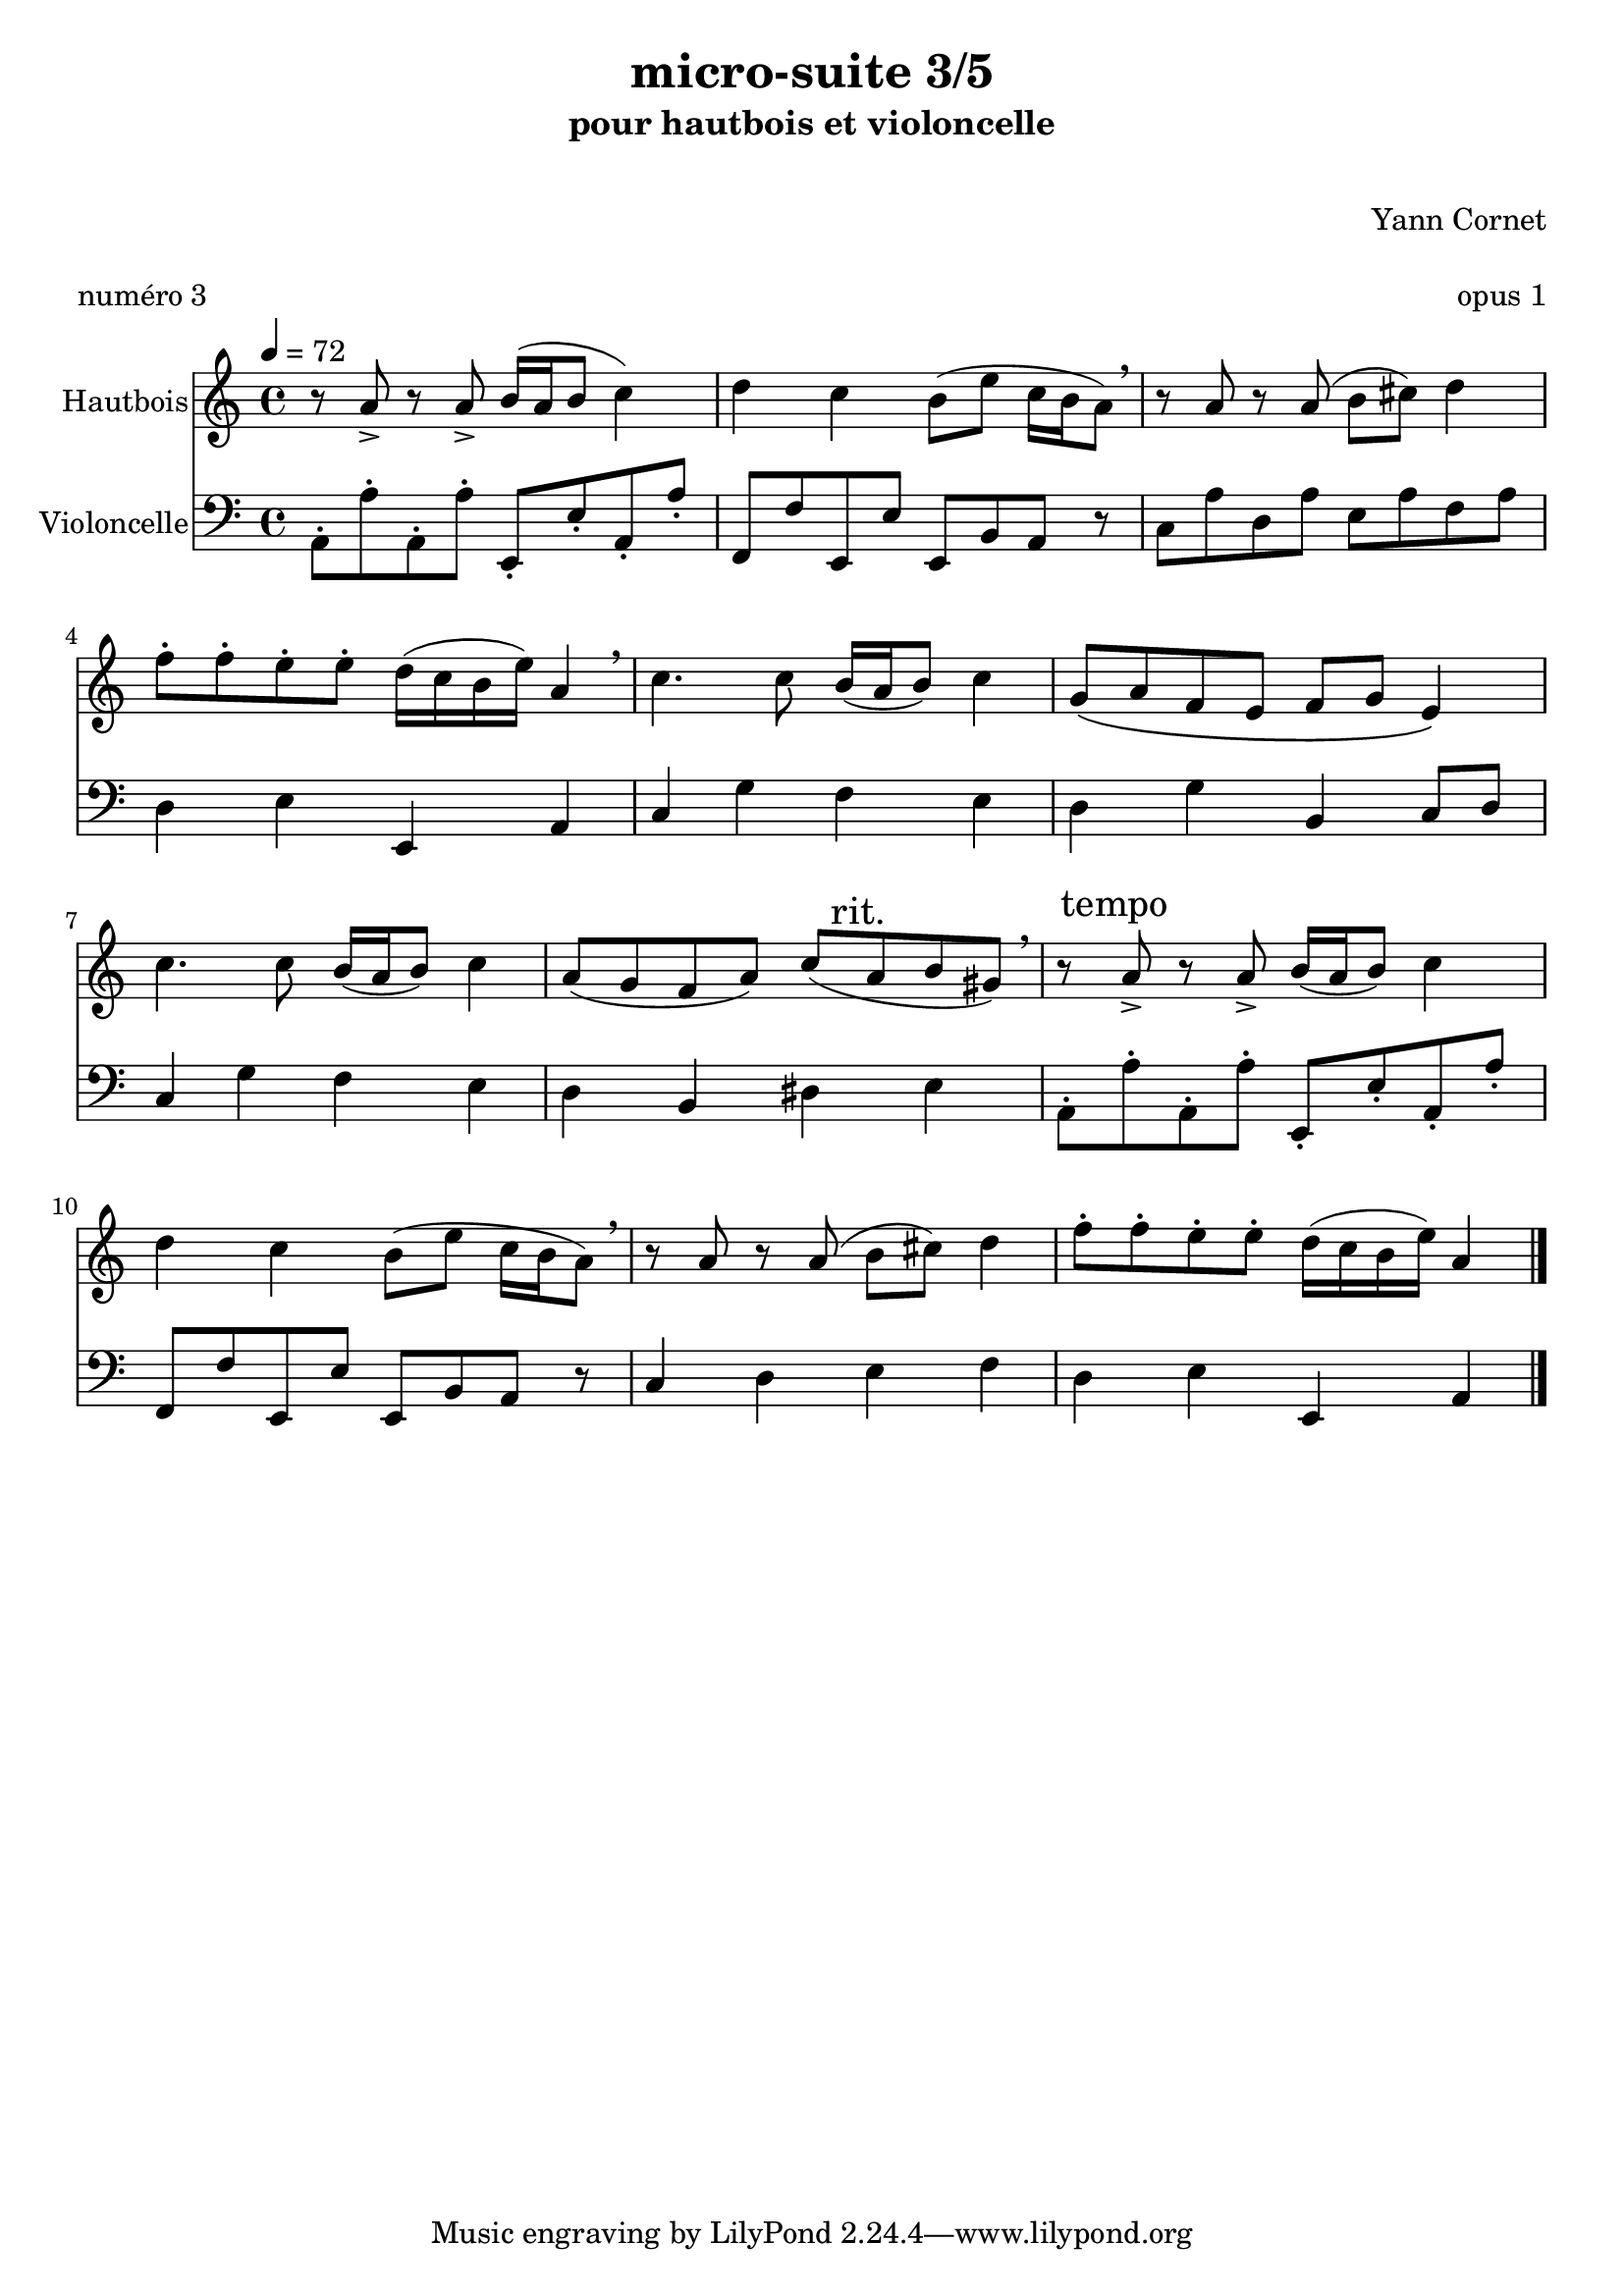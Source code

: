 \version "2.18.2"
 
\header {
title = "micro-suite 3/5"
  subtitle = "pour hautbois et violoncelle"
  subsubtitle = " "
  instrument = " "
  composer = "Yann Cornet"
  arranger = " "
  opus = "opus 1"
  piece = "numéro 3"
  poet = " "
}
global = {
  \key a \minor
  \time 4/4
  \tempo 4=72
}

oboe = \relative c'' {
  \global
  % En avant la musique !
  r8 a-> r a8-> b16( a b8 c4)
  d c b8( e c16 b a8) \breathe
  r8 a r a8( b cis) d4
  f8-. f-. e-. e-. d16( c b e) a,4 \breathe
  c4. c8 b16( a b8) c4
  g8\( a f e f g e4\)
  c'4. c8 b16( a b8) c4
  a8( g f a) c( \mark "rit." a b gis) \breathe
  r8 \mark "tempo" a-> r a8-> b16( a b8) c4
  d c b8( e c16 b a8) \breathe
  r8 a r a( b cis) d4
  f8-. f-. e-. e-. d16( c b e) a,4 \bar "|."
}

cello = \relative c {
  \global
  % En avant la musique !
  a8-. a'-. a,-. a'-. e,-. e'-. a,-. a'-.
  f, f' e, e' e, b' a r
  c8 a' d, a' e a f a
  d,4 e e, a
  c g' f e
  d g b, c8 d
  c4 g' f e
  d b dis e
  a,8-. a'-. a,-. a'-. e,-. e'-. a,-. a'-.
  f, f' e, e' e, b' a r
  c4 d e 
  f d e e, a \bar "|."
}

oboePart = \new Staff \with {
  instrumentName = "Hautbois"
  midiInstrument = "oboe"
} \oboe

celloPart = \new Staff \with {
  instrumentName = "Violoncelle"
  midiInstrument = "cello"
} { \clef bass \cello }

\score {
  <<
    \oboePart
    \celloPart 
  >>
  \layout { }
  \midi {
    \tempo 4=72
  }
}

